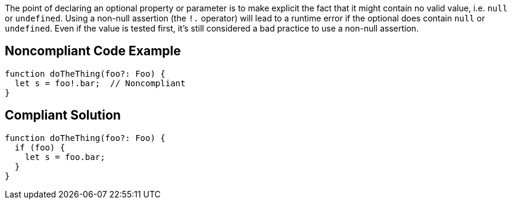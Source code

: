 The point of declaring an optional property or parameter is to make explicit the fact that it might contain no valid value, i.e. ``++null++`` or ``++undefined++``. Using a non-null assertion (the ``++!.++`` operator) will lead to a runtime error if the optional does contain ``++null++`` or ``++undefined++``. Even if the value is tested first, it's still considered a bad practice to use a non-null assertion. 

== Noncompliant Code Example

----
function doTheThing(foo?: Foo) {
  let s = foo!.bar;  // Noncompliant
}
----

== Compliant Solution

----
function doTheThing(foo?: Foo) {
  if (foo) {
    let s = foo.bar;
  }
}
----
